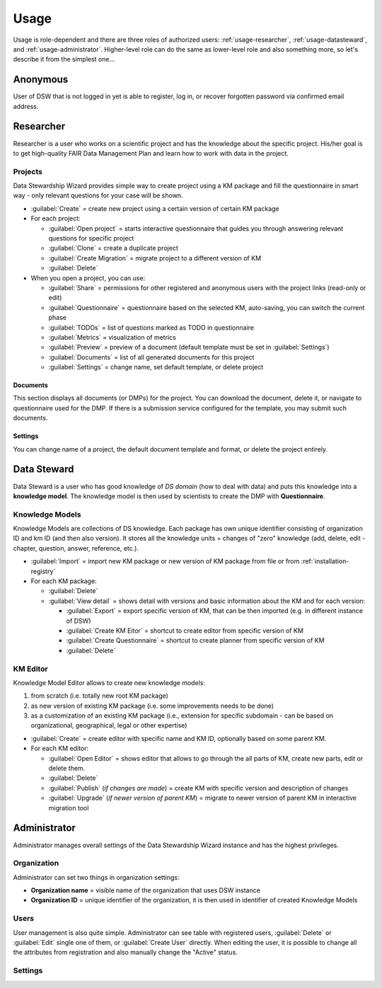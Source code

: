 .. _usage:

*****
Usage
*****

Usage is role-dependent and there are three roles of authorized users: :ref:`usage-researcher`, :ref:`usage-datasteward`, and :ref:`usage-administrator`. Higher-level role can do the same as lower-level role and also something more, so let's describe it from the simplest one...

.. _usage-anonymous:

Anonymous
=========

User of DSW that is not logged in yet is able to register, log in, or recover forgotten password via confirmed email address.

.. _usage-researcher:

Researcher
==========

Researcher is a user who works on a scientific project and has the knowledge about the specific project. His/her goal is to get high-quality FAIR Data Management Plan and learn how to work with data in the project.

Projects
--------

Data Stewardship Wizard provides simple way to create project using a KM package and fill the questionnaire in smart way - only relevant questions for your case will be shown.

- :guilabel:`Create` = create new project using a certain version of certain KM package

- For each project:

  - :guilabel:`Open project` = starts interactive questionnaire that guides you through answering relevant questions for specific project
  - :guilabel:`Clone` = create a duplicate project
  - :guilabel:`Create Migration` = migrate project to a different version of KM
  - :guilabel:`Delete`

- When you open a project, you can use:

  - :guilabel:`Share` = permissions for other registered and anonymous users with the project links (read-only or edit)
  - :guilabel:`Questionnaire` = questionnaire based on the selected KM, auto-saving, you can switch the current phase
  - :guilabel:`TODOs` = list of questions marked as TODO in questionnaire
  - :guilabel:`Metrics` = visualization of metrics
  - :guilabel:`Preview` = preview of a document (default template must be set in :guilabel:`Settings`)
  - :guilabel:`Documents` = list of all generated documents for this project
  - :guilabel:`Settings` = change name, set default template, or delete project

Documents
~~~~~~~~~

This section displays all documents (or DMPs) for the project. You can download the document, delete it, or navigate to questionnaire used for the DMP.
If there is a submission service configured for the template, you may submit such documents.

Settings
~~~~~~~~

You can change name of a project, the default document template and format, or delete the project entirely.

.. _usage-datasteward:

Data Steward
============

Data Steward is a user who has good knowledge of *DS domain* (how to deal with data) and puts this knowledge into a **knowledge model**. The knowledge model is then used by scientists to create the DMP with **Questionnaire**.

Knowledge Models
----------------

Knowledge Models are collections of DS knowledge. Each package has own unique identifier consisting of organization ID and km ID (and then also version). It stores all the knowledge units = changes of "zero" knowledge (add, delete, edit - chapter, question, answer, reference, etc.).

- :guilabel:`Import` = import new KM package or new version of KM package from file or from :ref:`installation-registry`
- For each KM package:

  - :guilabel:`Delete`
  - :guilabel:`View detail` = shows detail with versions and basic information about the KM and for each version:

    - :guilabel:`Export` = export specific version of KM, that can be then imported (e.g. in different instance of DSW)
    - :guilabel:`Create KM Eitor` = shortcut to create editor from specific version of KM
    - :guilabel:`Create Questionnaire` = shortcut to create planner from specific version of KM
    - :guilabel:`Delete`

KM Editor
---------

Knowledge Model Editor allows to create new knowledge models:

1. from scratch (i.e. totally new root KM package)
2. as new version of existing KM package (i.e. some improvements needs to be done)
3. as a customization of an existing KM package (i.e., extension for specific subdomain - can be based on organizational, geographical, legal or other expertise)

- :guilabel:`Create` = create editor with specific name and KM ID, optionally based on some parent KM.
- For each KM editor:

  - :guilabel:`Open Editor` = shows editor that allows to go through the all parts of KM, create new parts, edit or delete them.
  - :guilabel:`Delete`
  - :guilabel:`Publish` (*if changes are made*) = create KM with specific version and description of changes
  - :guilabel:`Upgrade` (*if newer version of parent KM*) = migrate to newer version of parent KM in interactive migration tool

.. _usage-administrator:

Administrator
=============

Administrator manages overall settings of the Data Stewardship Wizard instance and has the highest privileges.

Organization
------------

Administrator can set two things in organization settings:

- **Organization name** = visible name of the organization that uses DSW instance
- **Organization ID** = unique identifier of the organization, it is then used in identifier of created Knowledge Models

Users
-----

User management is also quite simple. Administrator can see table with registered users, :guilabel:`Delete` or :guilabel:`Edit` single one of them, or :guilabel:`Create User` directly. When editing the user, it is possible to change all the attributes from registration and also manually change the "Active" status.

Settings
--------

